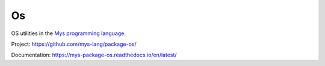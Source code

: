 Os
==

OS utilities in the `Mys programming language`_.

Project: https://github.com/mys-lang/package-os/

Documentation: https://mys-package-os.readthedocs.io/en/latest/

.. _Mys programming language: https://github.com/mys-lang/mys/
